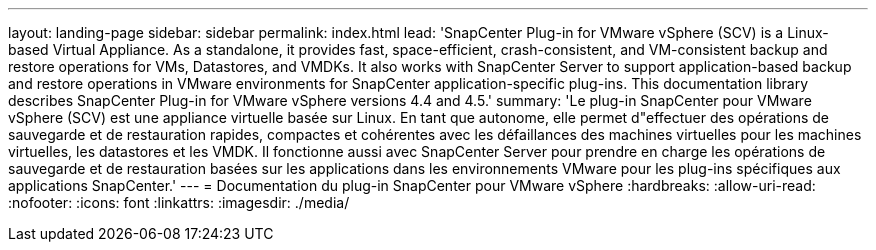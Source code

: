 ---
layout: landing-page 
sidebar: sidebar 
permalink: index.html 
lead: 'SnapCenter Plug-in for VMware vSphere (SCV) is a Linux-based Virtual Appliance. As a standalone, it provides fast, space-efficient, crash-consistent, and VM-consistent backup and restore operations for VMs, Datastores, and VMDKs. It also works with SnapCenter Server to support application-based backup and restore operations in VMware environments for SnapCenter application-specific plug-ins. This documentation library describes SnapCenter Plug-in for VMware vSphere versions 4.4 and 4.5.' 
summary: 'Le plug-in SnapCenter pour VMware vSphere (SCV) est une appliance virtuelle basée sur Linux. En tant que autonome, elle permet d"effectuer des opérations de sauvegarde et de restauration rapides, compactes et cohérentes avec les défaillances des machines virtuelles pour les machines virtuelles, les datastores et les VMDK. Il fonctionne aussi avec SnapCenter Server pour prendre en charge les opérations de sauvegarde et de restauration basées sur les applications dans les environnements VMware pour les plug-ins spécifiques aux applications SnapCenter.' 
---
= Documentation du plug-in SnapCenter pour VMware vSphere
:hardbreaks:
:allow-uri-read: 
:nofooter: 
:icons: font
:linkattrs: 
:imagesdir: ./media/


